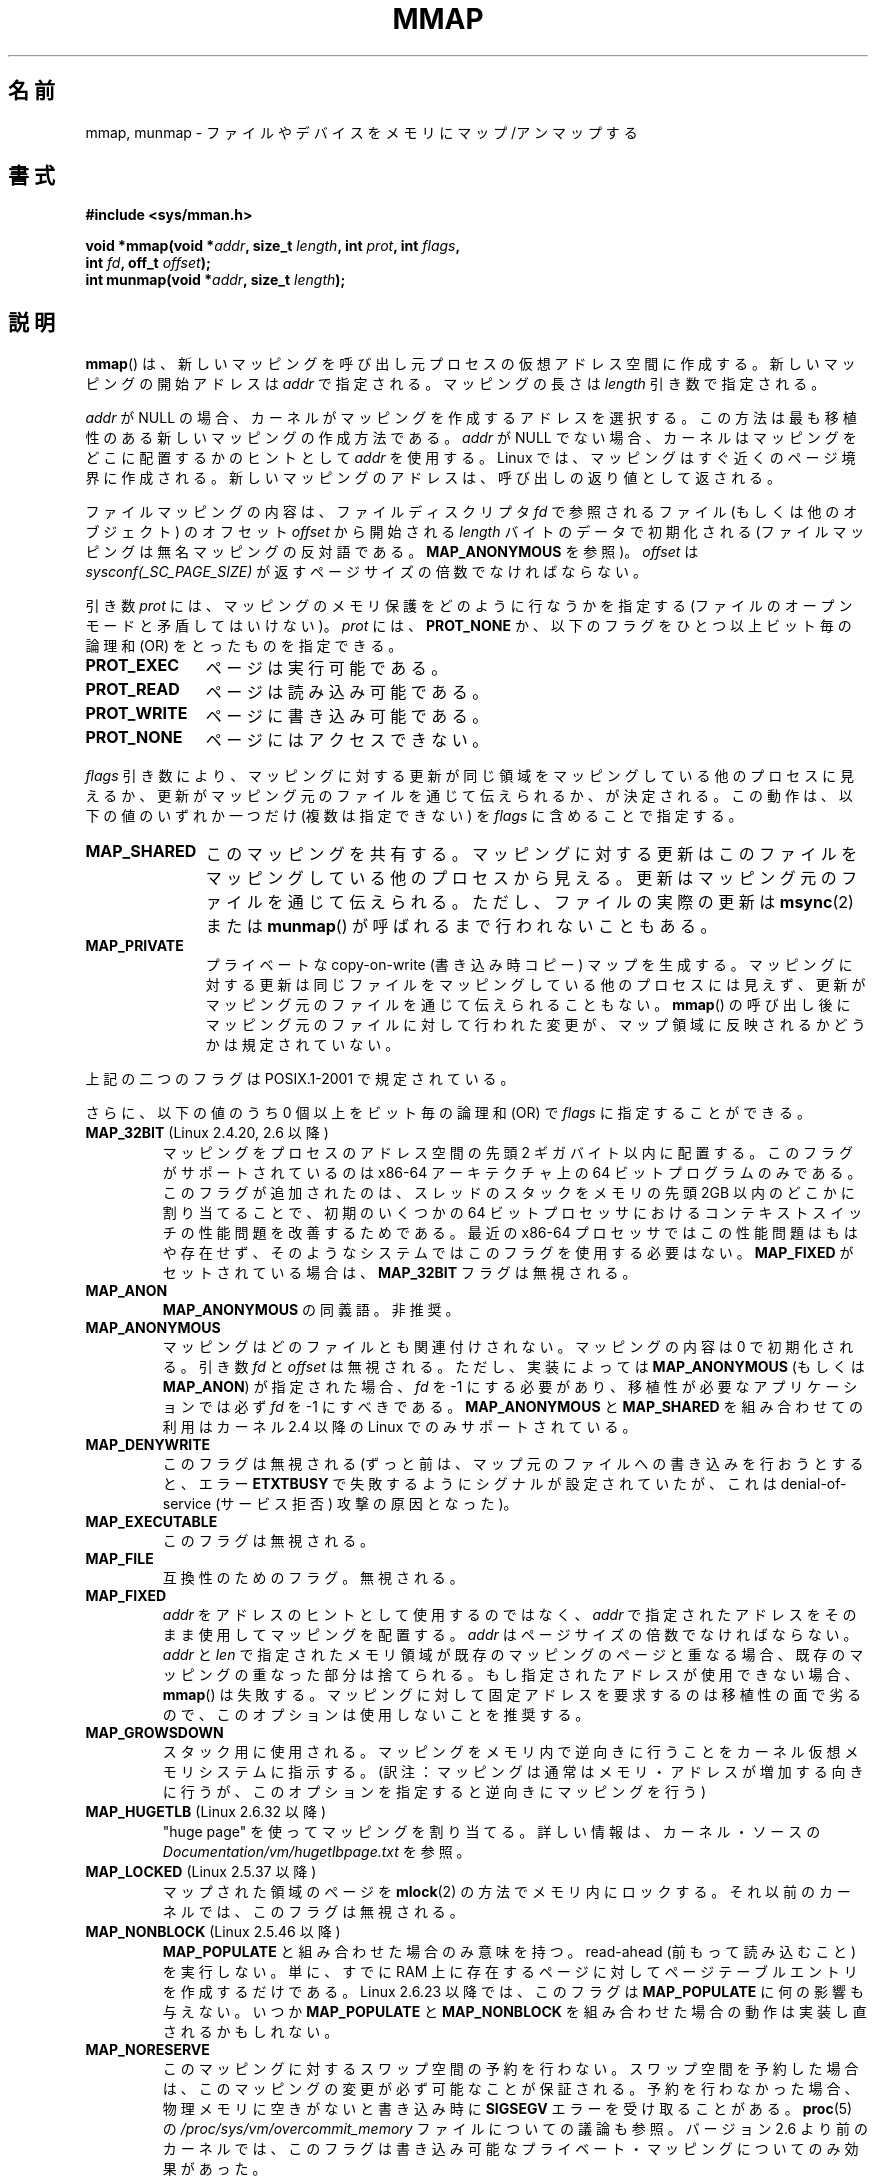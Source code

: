 .\" Hey Emacs! This file is -*- nroff -*- source.
.\"
.\" Copyright (C) 1996 Andries Brouwer <aeb@cwi.nl>
.\" and Copyright (C) 2006, 2007 Michael Kerrisk <mtk.manpages@gmail.com>
.\"
.\" Permission is granted to make and distribute verbatim copies of this
.\" manual provided the copyright notice and this permission notice are
.\" preserved on all copies.
.\"
.\" Permission is granted to copy and distribute modified versions of this
.\" manual under the conditions for verbatim copying, provided that the
.\" entire resulting derived work is distributed under the terms of a
.\" permission notice identical to this one.
.\"
.\" Since the Linux kernel and libraries are constantly changing, this
.\" manual page may be incorrect or out-of-date.  The author(s) assume no
.\" responsibility for errors or omissions, or for damages resulting from
.\" the use of the information contained herein.  The author(s) may not
.\" have taken the same level of care in the production of this manual,
.\" which is licensed free of charge, as they might when working
.\" professionally.
.\"
.\" Formatted or processed versions of this manual, if unaccompanied by
.\" the source, must acknowledge the copyright and authors of this work.
.\"
.\" Modified 1997-01-31 by Eric S. Raymond <esr@thyrsus.com>
.\" Modified 2000-03-25 by Jim Van Zandt <jrv@vanzandt.mv.com>
.\" Modified 2001-10-04 by John Levon <moz@compsoc.man.ac.uk>
.\" Modified 2003-02-02 by Andi Kleen <ak@muc.de>
.\" Modified 2003-05-21 by Michael Kerrisk <mtk.manpages@gmail.com>
.\"	MAP_LOCKED works from 2.5.37
.\" Modified 2004-06-17 by Michael Kerrisk <mtk.manpages@gmail.com>
.\" Modified 2004-09-11 by aeb
.\" Modified 2004-12-08, from Eric Estievenart <eric.estievenart@free.fr>
.\" Modified 2004-12-08, mtk, formatting tidy-ups
.\" Modified 2006-12-04, mtk, various parts rewritten
.\" 2007-07-10, mtk, Added an example program.
.\" 2008-11-18, mtk, document MAP_STACK
.\"
.\"*******************************************************************
.\"
.\" This file was generated with po4a. Translate the source file.
.\"
.\"*******************************************************************
.TH MMAP 2 2012\-04\-16 Linux "Linux Programmer's Manual"
.SH 名前
mmap, munmap \- ファイルやデバイスをメモリにマップ/アンマップする
.SH 書式
.nf
\fB#include <sys/mman.h>\fP
.sp
\fBvoid *mmap(void *\fP\fIaddr\fP\fB, size_t \fP\fIlength\fP\fB, int \fP\fIprot\fP\fB, int \fP\fIflags\fP\fB,\fP
\fB           int \fP\fIfd\fP\fB, off_t \fP\fIoffset\fP\fB);\fP
\fBint munmap(void *\fP\fIaddr\fP\fB, size_t \fP\fIlength\fP\fB);\fP
.fi
.SH 説明
\fBmmap\fP()  は、新しいマッピングを呼び出し元プロセスの仮想アドレス空間に作成する。 新しいマッピングの開始アドレスは \fIaddr\fP
で指定される。マッピングの長さは \fIlength\fP 引き数で指定される。

.\" Before Linux 2.6.24, the address was rounded up to the next page
.\" boundary; since 2.6.24, it is rounded down!
\fIaddr\fP が NULL の場合、カーネルがマッピングを作成するアドレスを選択する。 この方法は最も移植性のある新しいマッピングの作成方法である。
\fIaddr\fP が NULL でない場合、カーネルはマッピングをどこに配置するかのヒントとして \fIaddr\fP を使用する。Linux
では、マッピングはすぐ近くのページ境界に作成される。 新しいマッピングのアドレスは、呼び出しの返り値として返される。

ファイルマッピングの内容は、 ファイルディスクリプタ \fIfd\fP で参照されるファイル (もしくは他のオブジェクト) のオフセット \fIoffset\fP
から開始される \fIlength\fP バイトのデータで初期化される (ファイルマッピングは無名マッピングの反対語である。 \fBMAP_ANONYMOUS\fP
を参照)。 \fIoffset\fP は \fIsysconf(_SC_PAGE_SIZE)\fP が返すページサイズの倍数でなければならない。
.LP
引き数 \fIprot\fP には、マッピングのメモリ保護をどのように行なうかを指定する (ファイルのオープンモードと矛盾してはいけない)。 \fIprot\fP
には、 \fBPROT_NONE\fP か、以下のフラグをひとつ以上ビット毎の論理和 (OR) をとったものを 指定できる。
.TP  1.1i
\fBPROT_EXEC\fP
ページは実行可能である。
.TP 
\fBPROT_READ\fP
ページは読み込み可能である。
.TP 
\fBPROT_WRITE\fP
ページに書き込み可能である。
.TP 
\fBPROT_NONE\fP
ページにはアクセスできない。
.LP
\fIflags\fP 引き数により、マッピングに対する更新が同じ領域をマッピングしている 他のプロセスに見えるか、更新がマッピング元のファイルを通じて
伝えられるか、が決定される。この動作は、以下の値のいずれか一つだけ (複数は指定できない) を \fIflags\fP に含めることで指定する。
.TP  1.1i
\fBMAP_SHARED\fP
このマッピングを共有する。 マッピングに対する更新はこのファイルをマッピングしている他のプロセス
から見える。更新はマッピング元のファイルを通じて伝えられる。 ただし、ファイルの実際の更新は \fBmsync\fP(2)  または \fBmunmap\fP()
が呼ばれるまで行われないこともある。
.TP 
\fBMAP_PRIVATE\fP
プライベートな copy\-on\-write (書き込み時コピー) マップを生成する。
マッピングに対する更新は同じファイルをマッピングしている他のプロセス には見えず、更新がマッピング元のファイルを通じて伝えられることもない。
\fBmmap\fP()  の呼び出し後にマッピング元のファイルに対して行われた変更が、 マップ領域に反映されるかどうかは規定されていない。
.LP
上記の二つのフラグは POSIX.1\-2001 で規定されている。

さらに、以下の値のうち 0 個以上をビット毎の論理和 (OR) で \fIflags\fP に指定することができる。
.TP 
\fBMAP_32BIT\fP (Linux 2.4.20, 2.6 以降)
.\" See http://lwn.net/Articles/294642 "Tangled up in threads", 19 Aug 08
マッピングをプロセスのアドレス空間の先頭 2 ギガバイト以内に配置する。 このフラグがサポートされているのは x86\-64 アーキテクチャ上の 64
ビットプログラムのみである。 このフラグが追加されたのは、スレッドのスタックをメモリの先頭 2GB 以内の どこかに割り当てることで、初期のいくつかの
64 ビットプロセッサにおける コンテキストスイッチの性能問題を改善するためである。 最近の x86\-64 プロセッサではこの性能問題はもはや存在せず、
そのようなシステムではこのフラグを使用する必要はない。 \fBMAP_FIXED\fP がセットされている場合は、 \fBMAP_32BIT\fP
フラグは無視される。
.TP 
\fBMAP_ANON\fP
\fBMAP_ANONYMOUS\fP の同義語。非推奨。
.TP 
\fBMAP_ANONYMOUS\fP
マッピングはどのファイルとも関連付けされない。 マッピングの内容は 0 で初期化される。 引き数 \fIfd\fP と \fIoffset\fP は無視される。
ただし、実装によっては \fBMAP_ANONYMOUS\fP (もしくは \fBMAP_ANON\fP)  が指定された場合、 \fIfd\fP を \-1
にする必要があり、 移植性が必要なアプリケーションでは必ず \fIfd\fP を \-1 にすべきである。 \fBMAP_ANONYMOUS\fP と
\fBMAP_SHARED\fP を組み合わせての利用は カーネル 2.4 以降の Linux でのみサポートされている。
.TP 
\fBMAP_DENYWRITE\fP
.\" Introduced in 1.1.36, removed in 1.3.24.
このフラグは無視される (ずっと前は、マップ元のファイルへの書き込みを行おうとすると、エラー \fBETXTBUSY\fP
で失敗するようにシグナルが設定されていたが、これは denial\-of\-service (サービス拒否) 攻撃の原因となった)。
.TP 
\fBMAP_EXECUTABLE\fP
.\" Introduced in 1.1.38, removed in 1.3.24. Flag tested in proc_follow_link.
.\" (Long ago, it signaled that the underlying file is an executable.
.\" However, that information was not really used anywhere.)
.\" Linus talked about DOS related to MAP_EXECUTABLE, but he was thinking of
.\" MAP_DENYWRITE?
このフラグは無視される。
.TP 
\fBMAP_FILE\fP
.\" On some systems, this was required as the opposite of
.\" MAP_ANONYMOUS -- mtk, 1 May 2007
互換性のためのフラグ。無視される。
.TP 
\fBMAP_FIXED\fP
\fIaddr\fP をアドレスのヒントとして使用するのではなく、 \fIaddr\fP で指定されたアドレスをそのまま使用してマッピングを配置する。
\fIaddr\fP はページサイズの倍数でなければならない。 \fIaddr\fP と \fIlen\fP
で指定されたメモリ領域が既存のマッピングのページと重なる場合、 既存のマッピングの重なった部分は捨てられる。 もし指定されたアドレスが使用できない場合、
\fBmmap\fP()  は失敗する。 マッピングに対して固定アドレスを要求するのは移植性の面で劣るので、 このオプションは使用しないことを推奨する。
.TP 
\fBMAP_GROWSDOWN\fP
スタック用に使用される。マッピングをメモリ内で逆向きに行うことを カーネル仮想メモリシステムに指示する。
(訳注：マッピングは通常はメモリ・アドレスが増加する向きに行うが、 このオプションを指定すると逆向きにマッピングを行う)
.TP 
\fBMAP_HUGETLB\fP (Linux 2.6.32 以降)
"huge page" を使ってマッピングを割り当てる。 詳しい情報は、カーネル・ソースの
\fIDocumentation/vm/hugetlbpage.txt\fP を参照。
.TP 
\fBMAP_LOCKED\fP (Linux 2.5.37 以降)
.\" If set, the mapped pages will not be swapped out.
マップされた領域のページを \fBmlock\fP(2)  の方法でメモリ内にロックする。 それ以前のカーネルでは、このフラグは無視される。
.TP 
\fBMAP_NONBLOCK\fP (Linux 2.5.46 以降)
\fBMAP_POPULATE\fP と組み合わせた場合のみ意味を持つ。 read\-ahead (前もって読み込むこと) を実行しない。 単に、すでに RAM
上に存在するページに対して ページテーブルエントリを作成するだけである。 Linux 2.6.23 以降では、このフラグは
\fBMAP_POPULATE\fP に何の影響も与えない。 いつか \fBMAP_POPULATE\fP と \fBMAP_NONBLOCK\fP
を組み合わせた場合の動作は実装し直されるかもしれない。
.TP 
\fBMAP_NORESERVE\fP
このマッピングに対するスワップ空間の予約を行わない。 スワップ空間を予約した場合は、このマッピングの変更が必ず可能なことが
保証される。予約を行わなかった場合、物理メモリに空きがないと 書き込み時に \fBSIGSEGV\fP エラーを受け取ることがある。 \fBproc\fP(5)
の \fI/proc/sys/vm/overcommit_memory\fP ファイルについての議論も参照。 バージョン 2.6
より前のカーネルでは、このフラグは書き込み可能な プライベート・マッピングについてのみ効果があった。
.TP 
\fBMAP_POPULATE\fP (Linux 2.5.46 以降)
マッピング用のページテーブルを配置 (populate) する ファイルマッピングの場合には、これによりファイルが先読み (read\-ahead)
が行われる。この以後は、マッピングに対するアクセスがページフォールトで ブロックされることがなくなる。 \fBMAP_POPULATE\fP は Linux
2.6.23 以降でプライベート・マッピングについてのみ サポートされている。
.TP 
\fBMAP_STACK\fP (Linux 2.6.27 以降)
.\" See http://lwn.net/Articles/294642 "Tangled up in threads", 19 Aug 08
.\" commit cd98a04a59e2f94fa64d5bf1e26498d27427d5e7
.\" http://thread.gmane.org/gmane.linux.kernel/720412
.\" "pthread_create() slow for many threads; also time to revisit 64b
.\"  context switch optimization?"
プロセスやスレッドのスタックに適したアドレスにマッピングを割り当てる。 現在のところ、このフラグは何もしないが、 glibc
のスレッド実装では使用されている。 これは、いくつかのアーキテクチャではスタックの割り当てに関して特別な扱い が必要な場合に、glibc
にそのサポートを後で透過的に実装できるようにする ためである。
.TP 
\fBMAP_UNINITIALIZED\fP (Linux 2.6.33 以降)
無名ページ (anonymous page) のクリアを行わない。このフラグは組み込みデバイス
での性能向上を目的に作られてものである。カーネルの設定で
\fBCONFIG_MMAP_ALLOW_UNINITIALIZED\fP オプションが有効になっている場合のみ、
このフラグは効果を持つ。
セキュリティ面の考慮から、このオプションは通常組み込みデバイス (すなわち、
ユーザメモリの内容を完全に制御化におけるデバイス) においてのみ有効にされる。
.LP
上記のフラグの中では、 \fBMAP_FIXED\fP だけが POSIX.1\-2001 で規定されている。 しかしながら、ほとんどのシステムで
\fBMAP_ANONYMOUS\fP (またはその同義語である \fBMAP_ANON\fP)  もサポートされている。
.LP
いくつかのシステムでは、上記以外にフラグとして \fBMAP_AUTOGROW\fP, \fBMAP_AUTORESRV\fP, \fBMAP_COPY\fP,
\fBMAP_LOCAL\fP が規定されている。
.LP
\fBmmap\fP()  によってマップされたメモリの属性は \fBfork\fP(2)  の際に継承される。
.LP
ファイルはページサイズの整数倍の領域にマップされる。サイズがページサイズの 整数倍でないファイルの場合、マップ時に残りの領域は 0
で埋められ、この領域へ 書きこみを行ってもファイルに書き出されることはない。マッピングを行った元
ファイルのサイズを変更した場合、元ファイルの追加されたり削除された領域に対応 するマップされたページに対してどのような影響があるかは規定されていない。
.SS munmap()
システムコール \fBmunmap\fP()  は指定されたアドレス範囲のマップを消去し、 これ以降のその範囲内へのメモリ参照は不正となる。
この領域は、プロセスが終了したときにも自動的にアンマップされる。 一方、ファイル記述子をクローズしても、この領域はアンマップされない。
.LP
\fIaddr\fP アドレスはページサイズの整数倍でなければならない。指定された範囲の一部分を
含む全てのページはアンマップされ、これ以降にこれらのページへの参照があると \fBSIGSEGV\fP が発生する。
指定した範囲内にマップされたページが一つも含まれていない場合でも エラーにならない。
.SS ファイルと関連付けられたマッピングに対するタイムスタンプの更新
ファイルと関連付けられたマッピングの場合、マッピングされたファイルの \fIst_atime\fP フィールドは、 \fBmmap\fP()  されてからアンマップ
(unmap) されるまでの間に更新されることがある。 それまでに更新が行われていなければ、マップされたページへの最初の参照があった 際に更新される。
.LP
\fBPROT_WRITE\fP と \fBMAP_SHARED\fP の両方を指定してマップされたファイルの場合、書き込みがあると、 \fIst_ctime\fP と
\fIst_mtime\fP の両フィールドは、マップされた領域への書き込みより後で、 \fBMS_SYNC\fP または \fBMS_ASYNC\fP フラグを指定して
\fBmsync\fP(2)  が呼ばれる前までに更新される。
.SH 返り値
\fBmmap\fP()  は成功するとマップされた領域へのポインタを返す。 失敗すると値 \fBMAP_FAILED\fP (つまり \fI(void\ *)\ \-1\fP)  を返し、 \fIerrno\fP がエラーの内容にしたがってセットされる。 \fBmunmap\fP()  は成功すると 0 を返す。失敗すると \-1
を返し、 \fIerrno\fP がセットされる (多くの場合 \fBEINVAL\fP になるだろう)。
.SH エラー
.TP 
\fBEACCES\fP
以下のいずれかの場合。 ファイル記述子の参照先が通常のファイルではない (non\-regular file) 。 \fBMAP_PRIVATE\fP
を要求したが \fIfd\fP は読み込み用にオープンされていない。 \fBMAP_SHARED\fP を要求して \fBPROT_WRITE\fP をセットしたが
\fIfd\fP は読み書きモード (\fBO_RDWR\fP)  でオープンされていない、 \fBPROT_WRITE\fP をセットしたが、ファイルは追加
(append) 専用である。
.TP 
\fBEAGAIN\fP
ファイルがロックされている。またはロックされているメモリが多すぎる (\fBsetrlimit\fP(2)  を参照)。
.TP 
\fBEBADF\fP
\fIfd\fP が有効なファイル記述子 (file descriptor) ではない (かつ \fBMAP_ANONYMOUS\fP がセットされていない)。
.TP 
\fBEINVAL\fP
\fIaddr\fP か \fIlength\fP か \fIoffset\fP が適切でない (例えば、大きすぎるとか、ページ境界にアラインメントされていない)。
.TP 
\fBEINVAL\fP
(Linux 2.6.12 以降)  \fIlength\fP が 0 であった。
.TP 
\fBEINVAL\fP
\fIflags\fP に \fBMAP_PRIVATE\fP と \fBMAP_SHARED\fP のどちらも含まれていなかった、もしくは その両方が含まれていた。
.TP 
\fBENFILE\fP
.\" This is for shared anonymous segments
.\" [2.6.7] shmem_zero_setup()-->shmem_file_setup()-->get_empty_filp()
.\" .TP
.\" .B ENOEXEC
.\" A file could not be mapped for reading.
システム全体でオープンされているファイルの総数が上限に達した。
.TP 
\fBENODEV\fP
指定されたファイルが置かれているファイルシステムがメモリマッピングをサポート していない。
.TP 
\fBENOMEM\fP
メモリに空きがない、または処理中のプロセスのマッピング数が最大数を超過した。
.TP 
\fBEPERM\fP
.\" (Since 2.4.25 / 2.6.0.)
\fIprot\fP 引き数は \fBPROT_EXEC\fP を行うように指定されているが、 no\-exec でマウントされたファイルシステム上のファイルに
マップ領域が対応している。
.TP 
\fBETXTBSY\fP
\fBMAP_DENYWRITE\fP がセットされているが \fIfd\fP で指定されているオブジェクトは書き込み用に開かれている。
.LP
マップ領域を利用する際に、以下のシグナルが発生することがある:
.TP 
\fBSIGSEGV\fP
読み込み専用で mmap された領域へ書き込みを行おうとした。
.TP 
\fBSIGBUS\fP
バッファのうち、ファイルに関連づけられていない部分 (例えばファイル末尾を越えた部分など。これには
他のプロセスがファイルを切り詰めた場合なども含まれる)  にアクセスしようとした。
.SH 準拠
.\" SVr4 documents additional error codes ENXIO and ENODEV.
.\" SUSv2 documents additional error codes EMFILE and EOVERFLOW.
SVr4, 4.4BSD, POSIX.1\-2001.
.SH 可用性
.\" POSIX.1-2001: It shall be defined to -1 or 0 or 200112L.
.\" -1: unavailable, 0: ask using sysconf().
.\" glibc defines it to 1.
\fBmmap\fP(), \fBmsync\fP(2)  \fBmunmap\fP()  が利用可能な POSIX システムでは、
\fB_POSIX_MAPPED_FILES\fP は <unistd.h> で 0 より大きな値に定義される (\fBsysconf\fP(3)
も参照のこと)。
.SH 注意
.\" Since around glibc 2.1/2.2, depending on the platform.
このページでは glibc の \fBmmap\fP() のラッパー関数が提供するインターフェースに
ついて説明している。元々は、この関数は同じ名前のシステムコールを起動していた。
カーネル 2.4 以降、このシステムコールは \fBmmap2\fP(2) に取って代わられ、現在
では、 glibc の \fBmmap\fP() のラッパー関数は \fIoffset\fP を適切に調整してから
\fBmmap2\fP(2) を起動する。

(i386 などの) いくつかのアーキテクチャでは、 \fBPROT_WRITE\fP をセットすると、暗黙のうちに \fBPROT_READ\fP
がセットされる。 \fBPROT_READ\fP をセットした際に暗黙のうちに \fBPROT_EXEC\fP がセットされるかどうかは、アーキテクチャ依存である。
移植性を考慮したプログラムでは、 新規にマップした領域でコードを実行したい場合は、常に \fBPROT_EXEC\fP をセットすべきである。

マッピングを作成する移植性のある方法は、 \fIaddr\fP に 0 (NULL) を指定し、 \fIflags\fP から \fBMAP_FIXED\fP
を外すことである。 この場合、システムがマッピング用のアドレスの選択を行う。 アドレスは既存のマッピングと衝突しないように、 かつ 0
にならないように選択される。 \fBMAP_FIXED\fP フラグが指定され、かつ \fIaddr\fP が 0 (NULL)
の場合には、マップされるアドレスが 0 (NULL) になる。
.SH バグ
Linux においては、上記の \fBMAP_NORESERVE\fP で述べられているような保証はない。
デフォルトでは、システムがメモリを使い切った場合には、 どのプロセスがいつ強制終了されるか分からないからである。

2.6.7 より前のカーネルでは、 \fIprot\fP に \fBPROT_NONE\fP が指定された場合にのみ、 \fBMAP_POPULATE\fP
フラグが効力を持つ。

SUSv3 では、 \fIlength\fP が 0 の場合、 \fBmmap\fP()  は失敗すると規定されている。しかしながら、2.6.12
より前のカーネルでは、 この場合に \fBmmap\fP()  は成功していた (マッピングは作成されず、 \fIaddr\fP が返されていた)。 カーネル
2.6.12 以降では、 \fBmmap\fP()  はエラー \fBEINVAL\fP で失敗する。
.SH 例
.\" FIXME . Add an example here that uses an anonymous shared region for
.\" IPC between parent and child.
.PP
以下のプログラムは、一番目のコマンドライン引き数で指定された ファイルの一部を標準出力に表示する。
表示する範囲は、二番目、三番目のコマンドライン引き数で渡される オフセットと長さで指定される。
このプログラムは、指定されたファイルの必要なページのメモリ・ マッピングを作成し、 \fBwrite\fP(2)  を使って所望のバイトを出力する。
.nf

#include <sys/mman.h>
#include <sys/stat.h>
#include <fcntl.h>
#include <stdio.h>
#include <stdlib.h>
#include <unistd.h>

#define handle_error(msg) \e
    do { perror(msg); exit(EXIT_FAILURE); } while (0)

int
main(int argc, char *argv[])
{
    char *addr;
    int fd;
    struct stat sb;
    off_t offset, pa_offset;
    size_t length;
    ssize_t s;

    if (argc < 3 || argc > 4) {
        fprintf(stderr, "%s file offset [length]\en", argv[0]);
        exit(EXIT_FAILURE);
    }

    fd = open(argv[1], O_RDONLY);
    if (fd == \-1)
        handle_error("open");

    if (fstat(fd, &sb) == \-1)           /* To obtain file size */
        handle_error("fstat");

    offset = atoi(argv[2]);
    pa_offset = offset & ~(sysconf(_SC_PAGE_SIZE) \- 1);
        /* offset for mmap() must be page aligned */

    if (offset >= sb.st_size) {
        fprintf(stderr, "offset is past end of file\en");
        exit(EXIT_FAILURE);
    }

    if (argc == 4) {
        length = atoi(argv[3]);
        if (offset + length > sb.st_size)
            length = sb.st_size \- offset;
                /* Can\(aqt display bytes past end of file */

    } else {    /* No length arg ==> display to end of file */
        length = sb.st_size \- offset;
    }

    addr = mmap(NULL, length + offset \- pa_offset, PROT_READ,
                MAP_PRIVATE, fd, pa_offset);
    if (addr == MAP_FAILED)
        handle_error("mmap");

    s = write(STDOUT_FILENO, addr + offset \- pa_offset, length);
    if (s != length) {
        if (s == \-1)
            handle_error("write");

        fprintf(stderr, "partial write");
        exit(EXIT_FAILURE);
    }

    exit(EXIT_SUCCESS);
}
.fi
.SH 関連項目
\fBgetpagesize\fP(2), \fBmincore\fP(2), \fBmlock\fP(2), \fBmmap2\fP(2), \fBmprotect\fP(2),
\fBmremap\fP(2), \fBmsync\fP(2), \fBremap_file_pages\fP(2), \fBsetrlimit\fP(2),
\fBshmat\fP(2), \fBshm_open\fP(3), \fBshm_overview\fP(7)
.br
.\"
.\" Repeat after me: private read-only mappings are 100% equivalent to
.\" shared read-only mappings. No ifs, buts, or maybes. -- Linus
B.O. Gallmeister, POSIX.4, O'Reilly, pp. 128\-129 and 389\-391.
.SH この文書について
この man ページは Linux \fIman\-pages\fP プロジェクトのリリース 3.40 の一部
である。プロジェクトの説明とバグ報告に関する情報は
http://www.kernel.org/doc/man\-pages/ に書かれている。

